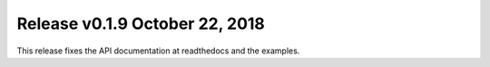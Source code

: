 Release v0.1.9 October 22, 2018
++++++++++++++++++++++++++++++++

This release fixes the API documentation at readthedocs and the examples.
